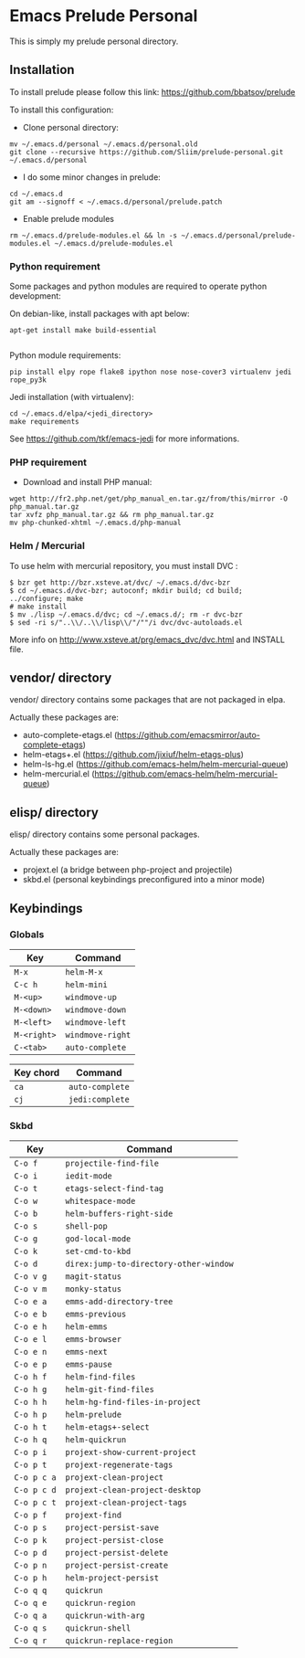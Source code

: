 * Emacs Prelude Personal

This is simply my prelude personal directory.

** Installation

To install prelude please follow this link: https://github.com/bbatsov/prelude

To install this configuration:

- Clone personal directory:
#+BEGIN_SRC shell
mv ~/.emacs.d/personal ~/.emacs.d/personal.old
git clone --recursive https://github.com/Sliim/prelude-personal.git ~/.emacs.d/personal
#+END_SRC

- I do some minor changes in prelude:
#+BEGIN_SRC shell
cd ~/.emacs.d
git am --signoff < ~/.emacs.d/personal/prelude.patch
#+END_SRC

- Enable prelude modules
#+BEGIN_SRC shell
rm ~/.emacs.d/prelude-modules.el && ln -s ~/.emacs.d/personal/prelude-modules.el ~/.emacs.d/prelude-modules.el
#+END_SRC

*** Python requirement

Some packages and python modules are required to operate python development:

On debian-like, install packages with apt below:
#+BEGIN_SRC shell
apt-get install make build-essential

#+END_SRC

Python module requirements:
#+BEGIN_SRC shell
pip install elpy rope flake8 ipython nose nose-cover3 virtualenv jedi rope_py3k
#+END_SRC

Jedi installation (with virtualenv):
#+BEGIN_SRC shell
cd ~/.emacs.d/elpa/<jedi_directory>
make requirements
#+END_SRC

See https://github.com/tkf/emacs-jedi for more informations.

*** PHP requirement

- Download and install PHP manual:
#+BEGIN_SRC shell
wget http://fr2.php.net/get/php_manual_en.tar.gz/from/this/mirror -O php_manual.tar.gz
tar xvfz php_manual.tar.gz && rm php_manual.tar.gz
mv php-chunked-xhtml ~/.emacs.d/php-manual
#+END_SRC

*** Helm / Mercurial
To use helm with mercurial repository, you must install DVC :

#+BEGIN_SRC shell
$ bzr get http://bzr.xsteve.at/dvc/ ~/.emacs.d/dvc-bzr
$ cd ~/.emacs.d/dvc-bzr; autoconf; mkdir build; cd build; ../configure; make
# make install
$ mv ./lisp ~/.emacs.d/dvc; cd ~/.emacs.d/; rm -r dvc-bzr
$ sed -ri s/"..\\/..\\/lisp\\/"/""/i dvc/dvc-autoloads.el
#+END_SRC

More info on http://www.xsteve.at/prg/emacs_dvc/dvc.html and INSTALL file.
** vendor/ directory

vendor/ directory contains some packages that are not packaged in elpa.

Actually these packages are:
  - auto-complete-etags.el (https://github.com/emacsmirror/auto-complete-etags)
  - helm-etags+.el (https://github.com/jixiuf/helm-etags-plus)
  - helm-ls-hg.el (https://github.com/emacs-helm/helm-mercurial-queue)
  - helm-mercurial.el (https://github.com/emacs-helm/helm-mercurial-queue)

** elisp/ directory

elisp/ directory contains some personal packages.

Actually these packages are:
  - projext.el (a bridge between php-project and projectile)
  - skbd.el (personal keybindings preconfigured into a minor mode)

** Keybindings
*** Globals
|-------------+------------------|
| Key         | Command          |
|-------------+------------------|
| ~M-x~       | ~helm-M-x~       |
| ~C-c h~     | ~helm-mini~      |
| ~M-<up>~    | ~windmove-up~    |
| ~M-<down>~  | ~windmove-down~  |
| ~M-<left>~  | ~windmove-left~  |
| ~M-<right>~ | ~windmove-right~ |
| ~C-<tab>~   | ~auto-complete~  |


|-----------+-----------------|
| Key chord | Command         |
|-----------+-----------------|
| ~ca~      | ~auto-complete~ |
| ~cj~      | ~jedi:complete~ |

*** Skbd

|-------------+----------------------------------------|
| Key         | Command                                |
|-------------+----------------------------------------|
| ~C-o f~     | ~projectile-find-file~                 |
| ~C-o i~     | ~iedit-mode~                           |
| ~C-o t~     | ~etags-select-find-tag~                |
| ~C-o w~     | ~whitespace-mode~                      |
| ~C-o b~     | ~helm-buffers-right-side~              |
| ~C-o s~     | ~shell-pop~                            |
| ~C-o g~     | ~god-local-mode~                       |
| ~C-o k~     | ~set-cmd-to-kbd~                       |
| ~C-o d~     | ~direx:jump-to-directory-other-window~ |
| ~C-o v g~   | ~magit-status~                         |
| ~C-o v m~   | ~monky-status~                         |
| ~C-o e a~   | ~emms-add-directory-tree~              |
| ~C-o e b~   | ~emms-previous~                        |
| ~C-o e h~   | ~helm-emms~                            |
| ~C-o e l~   | ~emms-browser~                         |
| ~C-o e n~   | ~emms-next~                            |
| ~C-o e p~   | ~emms-pause~                           |
| ~C-o h f~   | ~helm-find-files~                      |
| ~C-o h g~   | ~helm-git-find-files~                  |
| ~C-o h h~   | ~helm-hg-find-files-in-project~        |
| ~C-o h p~   | ~helm-prelude~                         |
| ~C-o h t~   | ~helm-etags+-select~                   |
| ~C-o h q~   | ~helm-quickrun~                        |
| ~C-o p i~   | ~projext-show-current-project~         |
| ~C-o p t~   | ~projext-regenerate-tags~              |
| ~C-o p c a~ | ~projext-clean-project~                |
| ~C-o p c d~ | ~projext-clean-project-desktop~        |
| ~C-o p c t~ | ~projext-clean-project-tags~           |
| ~C-o p f~   | ~projext-find~                         |
| ~C-o p s~   | ~project-persist-save~                 |
| ~C-o p k~   | ~project-persist-close~                |
| ~C-o p d~   | ~project-persist-delete~               |
| ~C-o p n~   | ~project-persist-create~               |
| ~C-o p h~   | ~helm-project-persist~                 |
| ~C-o q q~   | ~quickrun~                             |
| ~C-o q e~   | ~quickrun-region~                      |
| ~C-o q a~   | ~quickrun-with-arg~                    |
| ~C-o q s~   | ~quickrun-shell~                       |
| ~C-o q r~   | ~quickrun-replace-region~              |

